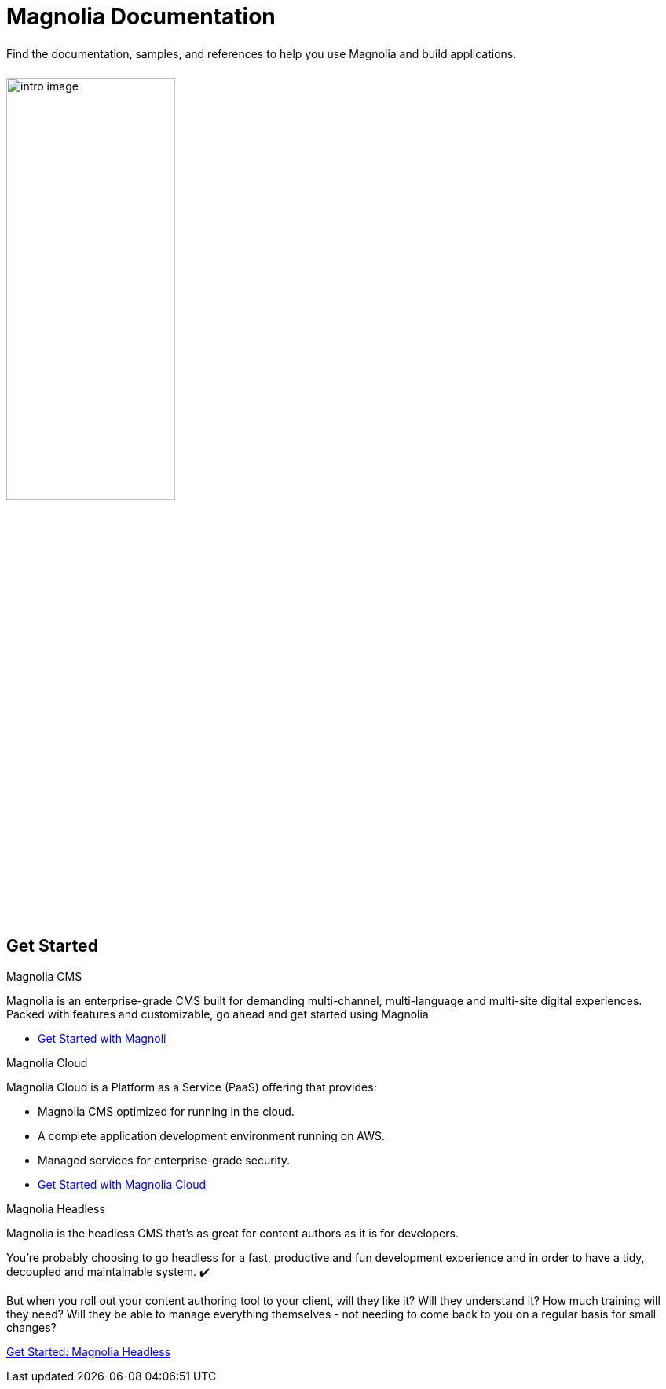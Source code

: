 = Magnolia Documentation
:page-layout: home
:page-role: tiles
:!sectids:

++++
<div class="card-row">
++++

[.column]
====== {empty}
[.content]
Find the documentation, samples, and references to help you use Magnolia and build applications. 

[.column]
====== {empty}
[.media-left]
image::intro-image.png[width="50%",height="auto"]

++++
</div>
++++

== Get Started
++++
<div class="card-row two-column-row">
++++

[.column]
.Magnolia CMS

[.content]
Magnolia is an enterprise-grade CMS built for demanding multi-channel, multi-language and multi-site digital experiences. Packed with features and customizable, go ahead and get started using Magnolia
{empty}

* xref:magnolia-docs::core/getting-started/hello-magnolia.adoc[Get Started with Magnoli]


[.column]
.Magnolia Cloud

[.content]
Magnolia Cloud is a Platform as a Service (PaaS) offering that provides:

* Magnolia CMS optimized for running in the cloud.
* A complete application development environment running on AWS.
* Managed services for enterprise-grade security.

{empty}

* xref:magnolia-docs::cloud/getting-started/hello-cloud.adoc[Get Started with Magnolia Cloud]

[.column]
.Magnolia Headless

[.content]
Magnolia is the headless CMS that’s as great for content authors as it is for developers.

You’re probably choosing to go headless for a fast, productive and fun development experience and in order to have a tidy, decoupled and maintainable system. ✔️

But when you roll out your content authoring tool to your client, will they like it? Will they understand it? How much training will they need? Will they be able to manage everything themselves - not needing to come back to you on a regular basis for small changes?
{empty}

link:https://hd.magnolia-cms.com/docs/getting-started/start[Get Started: Magnolia Headless, window="_blank"]

++++
</div>
++++
